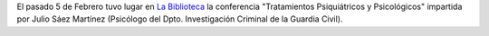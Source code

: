 .. title: Conferencia de Tratamientos Psiquiátricos y Psicológicos
.. slug: conferencia-tratamientos-psiquiatricos-psicologicos
.. date: 2016-02-12 19:00
.. tags: Actividades, eventos, conferencias
.. description:  Conferencia de Tratamientos Psiquiátricos y Psicológicos, por Julio Sáez Martínez
.. type: micro

El pasado 5 de Febrero tuvo lugar en `La Biblioteca`_ la conferencia "Tratamientos Psiquiátricos y Psicológicos" impartida por Julio Sáez Martínez (Psicólogo del Dpto. Investigación Criminal de la Guardia Civil).

.. slides::

  /2016/02/conferencia-tratamientos-psiquiatricos.jpg
  /2016/02/conferencia-tratamientos-psiquiatricos.1.jpg

.. previewimage: /2016/02/conferencia-tratamientos-psiquiatricos.jpg

.. _`La Biblioteca`:   http://biblioln.es/stories/la-biblioteca-de-los-navalmorales/contacto.html
